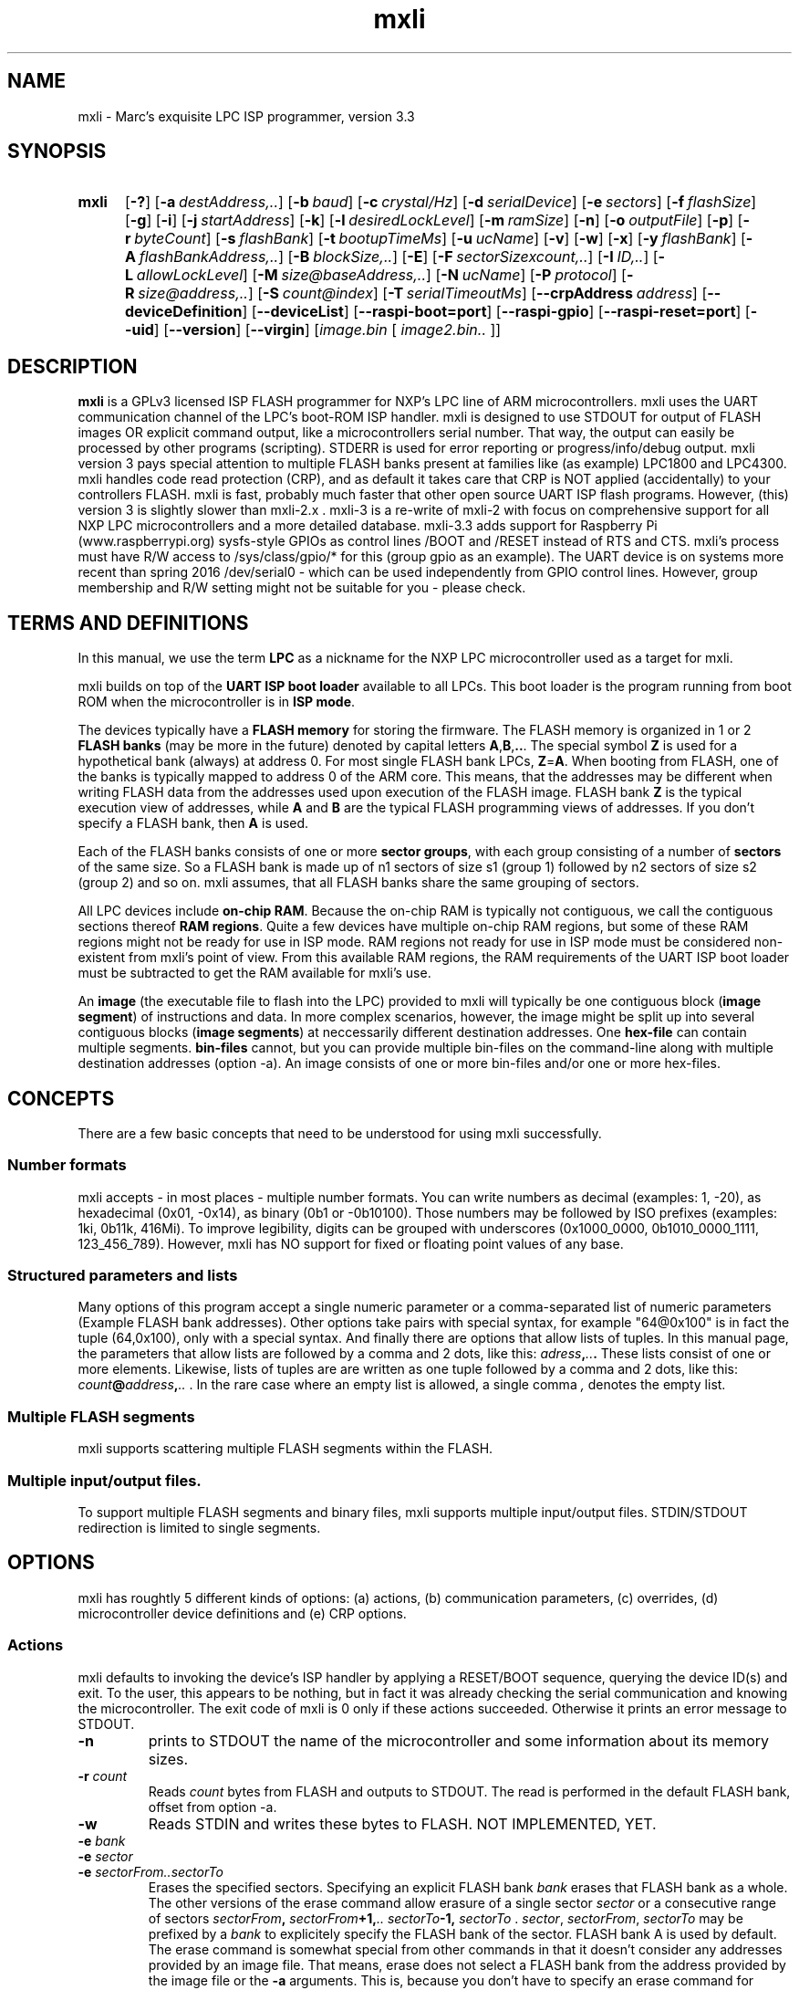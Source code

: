 .TH mxli 1
.SH NAME
mxli - Marc's exquisite LPC ISP programmer, version 3.3
.\"--------------------------------------------------------------------------------------------------------------------------------------------
.SH SYNOPSIS
.SY mxli
.OP \-?
.OP \-a destAddress,..
.OP \-b baud
.OP \-c crystal/Hz
.OP \-d serialDevice
.OP \-e sectors
.OP \-f flashSize
.OP \-g
.OP \-i
.OP \-j startAddress
.OP \-k
.OP \-l desiredLockLevel
.OP \-m ramSize
.OP \-n
.OP \-o outputFile
.OP \-p
.OP \-r byteCount
.OP \-s flashBank
.OP \-t bootupTimeMs
.OP \-u ucName
.OP \-v
.OP \-w
.OP \-x
.OP \-y flashBank
.OP \-A flashBankAddress,..
.OP \-B blockSize,..
.\".OP \-C crpOffset
.OP \-E
.OP \-F sectorSizexcount,..
.OP \-I ID,..
.OP \-L allowLockLevel
.OP \-M size@baseAddress,..
.OP \-N ucName
.OP \-P protocol
.OP \-R size@address,..
.OP \-S count@index
.OP \-T serialTimeoutMs
.OP \-\-crpAddress address
.OP \-\-deviceDefinition
.OP \-\-deviceList
.OP \-\-raspi-boot=port
.OP \-\-raspi-gpio
.OP \-\-raspi-reset=port
.OP \-\-uid
.OP \-\-version
.OP \-\-virgin
.RI [ "image.bin " [ " image2.bin.. "] "" ]
.YS
.\"--------------------------------------------------------------------------------------------------------------------------------------------
.SH DESCRIPTION
.B mxli
is a GPLv3 licensed ISP FLASH programmer for NXP's LPC line of ARM microcontrollers.
mxli uses the UART communication channel of the LPC's boot-ROM ISP handler.
mxli is designed to use STDOUT for output of FLASH images OR explicit command output, like a microcontrollers serial number. That way, the
output can easily be processed by other programs (scripting). STDERR is used for error reporting or progress/info/debug output.
mxli version 3 pays special attention to multiple FLASH banks present at families like (as example) LPC1800 and LPC4300.
mxli handles code read protection (CRP), and as default it takes care that CRP is NOT applied (accidentally) to your controllers FLASH.
mxli is fast, probably much faster that other open source UART ISP flash programs. However, (this) version 3 is slightly slower than mxli-2.x .
mxli-3 is a re-write of mxli-2 with focus on comprehensive support for all NXP LPC microcontrollers and a more detailed database.
mxli-3.3 adds support for Raspberry Pi (www.raspberrypi.org) sysfs-style GPIOs as control lines /BOOT and /RESET instead of RTS and CTS. mxli's
process must have R/W access to /sys/class/gpio/* for this (group gpio as an example). The UART device is on systems more recent than spring
2016 /dev/serial0 - which can be used independently from GPIO control lines. However, group membership and R/W setting might not be suitable for
you - please check.
.\"--------------------------------------------------------------------------------------------------------------------------------------------
.SH TERMS AND DEFINITIONS
In this manual, we use the term
.B LPC
as a nickname for the NXP LPC microcontroller used as a target for mxli.

mxli builds on top of the
.B UART ISP boot loader
available to all LPCs. This boot loader is the program running from boot ROM when the microcontroller is in
.BR "ISP mode" .

The devices typically have a
.B FLASH memory
for storing the firmware.
The FLASH memory is organized in 1 or 2
.B FLASH banks
(may be more in the future) denoted by capital letters
.BR A , B , .. .
The special symbol
.B Z
is used for a hypothetical bank (always) at address 0. For most single FLASH bank LPCs,
.BR Z = A .
When booting from FLASH, one of the banks is typically mapped to address 0 of the ARM core. This means, that the addresses may be
different when writing FLASH data from the addresses used upon execution of the FLASH image. FLASH bank
.B Z
is the typical execution view of addresses, while
.BR A " and " B
are the typical FLASH programming views of addresses. If you don't specify a FLASH bank, then
.B A
is used.

Each of the FLASH banks consists of one or more
.BR "sector groups" ,
with each group consisting of a number of
.B sectors
of the same size. So a FLASH bank is made up of n1 sectors of size s1 (group 1) followed by n2 sectors of size s2 (group 2) and so on.
mxli assumes, that all FLASH banks share the same grouping of sectors.

All LPC devices include
.BR "on-chip RAM" .
Because the on-chip RAM is typically not contiguous, we call the contiguous sections thereof
.BR "RAM regions".
Quite a few devices have multiple on-chip RAM regions, but some of these RAM regions might not be ready for use in ISP mode.
RAM regions not ready for use in ISP mode must be considered non-existent from mxli's point of view. From this available RAM regions, the
RAM requirements of the UART ISP boot loader must be subtracted to get the RAM available for mxli's use.

An
.B image
(the executable file to flash into the LPC) provided to mxli will typically be one contiguous block 
.RB ( "image segment" )
of instructions and data. In more complex scenarios, however, the image might be split up into several contiguous blocks
.RB ( "image segments" )
at neccessarily different destination addresses. One
.B hex-file
can contain multiple segments.
.B bin-files
cannot, but you can provide multiple bin-files on the command-line along with multiple destination addresses (option -a). An image consists
of one or more bin-files and/or one or more hex-files.

.\"--------------------------------------------------------------------------------------------------------------------------------------------
.SH CONCEPTS
There are a few basic concepts that need to be understood for using mxli successfully.
.SS Number formats
mxli accepts - in most places - multiple number formats. You can write numbers as decimal (examples: 1, -20), as hexadecimal (0x01, -0x14), as
binary (0b1 or -0b10100). Those numbers may be followed by ISO prefixes (examples: 1ki, 0b11k, 416Mi). To improve legibility, digits can be
grouped with underscores (0x1000_0000, 0b1010_0000_1111, 123_456_789).
However, mxli has NO support for fixed or floating point values of any base.
.SS Structured parameters and lists
Many options of this program accept a single numeric parameter or a comma-separated list of numeric parameters (Example FLASH bank addresses).
Other options take pairs with special syntax, for example "64@0x100" is in fact the tuple (64,0x100), only with a special syntax. And finally
there are options that allow lists of tuples. In this manual page, the parameters that allow lists are followed by a comma and 2 dots, like this:
.IB adress , .. .
These lists consist of one or more elements. Likewise, lists of tuples are are written as one tuple followed by a comma and 2 dots, like this:
.IB count @ address , ..
.RI "."
In the rare case where an empty list is allowed, a single comma
.IR " , " denotes
the empty list.
.SS Multiple FLASH segments
mxli supports scattering multiple FLASH segments within the FLASH.
.SS Multiple input/output files.
To support multiple FLASH segments and binary files, mxli supports multiple input/output files. STDIN/STDOUT redirection is limited to single
segments.

.\"--------------------------------------------------------------------------------------------------------------------------------------------
.SH OPTIONS
mxli has roughtly 5 different kinds of options: (a) actions, (b) communication parameters, (c) overrides, (d) microcontroller device definitions
and (e) CRP options.
.SS Actions
mxli defaults to invoking the device's ISP handler by applying a RESET/BOOT sequence, querying the device ID(s) and exit. To the user, this
appears to be nothing, but in fact it was already checking the serial communication and knowing the microcontroller. The exit code of mxli is 0
only if these actions succeeded. Otherwise it prints an error message to STDOUT.
.TP
.B \-n
prints to STDOUT the name of the microcontroller and some information about its memory sizes.
.TP
.BI "\-r " count
Reads
.I count
bytes from FLASH and outputs to STDOUT. The read is performed in the default FLASH bank, offset from option -a.
.TP
.BI \-w
Reads STDIN and writes these bytes to FLASH. NOT IMPLEMENTED, YET.
.TP
.\" .B \-e ALL
.\" .TQ
.BI "\-e " bank
.TQ
.BI "\-e " sector
.TQ
.BI "\-e " "sectorFrom..sectorTo"
Erases the specified sectors.
.\".B ALL
.\"erases all sectors of all banks of the FLASH.
Specifying an explicit FLASH bank
.I bank
erases that FLASH bank as a whole.
The other versions of the erase command allow erasure of a single sector
.I sector
or a consecutive range of sectors
.IB sectorFrom ", " sectorFrom "+1," ".. sectorTo" "-1, " sectorTo 
.RI .
.IR "sector" , " sectorFrom" , " sectorTo"
may be prefixed by a
.IB bank
to explicitely specify the FLASH bank of the sector. FLASH bank A is used by default.
The erase command is somewhat special from other commands in that it doesn't consider any addresses provided by an image file. That means, erase
does not select a FLASH bank from the address provided by the image file or the
.B -a
arguments. This is, because you don't have to specify an erase command for writing an image - mxli takes care to erase the affected sectors
in advance.
As an example, if you want to erase sectors 3 to 5 of FLASH bank B, you have to specify -e B3..B5 .
.TP
.BI "\-s " bank
Sets the active FLASH bank to
.IR bank .
This is supported for multi-FLASH-bank controllers only. The ISP command used for such controllers (e.q. LPC4300) clashes with the checksum
command available on other controllers (e.g. LPC800), so don't use it if it's not needed.
.TP
.BI \-p
Probes baud rates for communication and outputs successful tries to STDOUT. The output can be used as command-line parameters for mxli, i.e.
the output is one set of communication parameter command-line options per line of output with the first line being the highest baud rate.
.TP
.BI \-i
Prints detailed human-readable member info to STDOUT.
.TP
.BI \-k
Prints the boot code version number (like: 13.4) to STDOUT.
.TP
.BI \-x
Executes the code in FLASH by applying a RESET sequence as a final action of the program.
.TP
.BI \-Q
mxli does not perform IO but quits before performing communication. This switch is included for querying mxli's database quickly and even
without an LPC controller connected. Commands requiring IO are ignored without error. Please note, that 'mxli -iQ' is not a very
intelligent invokation of mxli, but maybe 'mxli --deviceList -iQ' or 'mxli -iQu LPC4357' are.
.\" .TP
.\" .BI "\-j " address
.\" .TQ
.\" .BI "\-j LMA"
.\" .TQ
.\" .BI "\-j LMA+1"
.\" Executes the code in FLASH by jumping to the provided address. If
.\" .I address
.\" is even, then execution starts in ARM mode, otherwise THUMB mode is selected. Beware the lacking hardware RESET when using this command.
.\" Also note, that (a) Cortex-M cores don't have instructions at the beginning of FLASH, but a vector table and (b) stack pointer initialization is NOT
.\" performed by this command.
.TP
.BI "\-\-deviceList"
Prints out all compiled in devices' names.
.TP
.BI "\-\-deviceDefinition"
Prints the selected device's command-line definition. This is useful if you want to derive your own device definition (for an unsupported device) and
you want to start from an existing one known to mxli.
.TP
.BI "\-\-uid"
Prints out the unique device serial number, if supported by the device.

.SS Communication parameters

.TP
.BI "\-b " baud
Sets the communication baud rate to
.IB baud .

.TP
.BI "\-c " frequency
The ISP boot loader needs to know what crystal frequency is used.
.I frequency
is measured in Hz here.

.TP
.BI "\-d " device
This option changes the communication device to
.IB device .
The default is
.BR /dev/ttyUSB0 .

.TP
.BI "\-t " bootupTimeMs
This option sets the time mxli waits after de-asserting RESET before it starts to communicate with the LPC. This time depends on your target
board. The default is 300 (ms).

.TP
.BI "\-E"
This option enables echoing of requests by the LPC. This reduces transmission speed but can improve reliability of communication for some
devices, because this implements a simple flow control mechanism. The default is OFF.

.TP
.BI "\-T " timeoutMs
This option sets the maximum time mxli waits for an expected character/byte to arrive. After that time, mxli considers the communication line
broken and terminates with an error. Don't set this to small values without a real need. Some operations of the UART ISP handler are delayed
by design (like flash erase) and the LPC does not respond until completion of the operation. The default value is 500 (ms).

.SS Overrides
Override parameters are used to change existing microcontroller configurations easily. Most LPC microcontroller family members are quite
similar and differ mainly in FLASH memory and SRAM size(s). This is, where override parameters come in handy. Override parameters are
supposed to be used in conjuction with wildcard microcontroller names. Override parameters are lowercase single character options.
.TP
.BI "\-f " flashSize
This option changes the size of one FLASH memory bank to
.IB flashSize .

.TP
.BI "\-m " ramSize ,..
Changes the size(s) of the RAM regions available in the microcontroller.

.TP
.BI "\-u " name
Forces the use of the microcontroller definition of the device named
.I name
instead of the probed device.
.I name
may be quoted on the command line for those device names containing spaces.

.TP
.BI "\-y " flashBank
Changes the FLASH bank to use as destination. This has the effect of adding the base address of FLASH bank
.I "flashBank "
to all addresses provided by the image file. Specifying
.B Z
as FLASH bank treats your addresses as absolute addresses. If unspecified, this option defaults to
.BR A .

.SS Microcontroller device definitions
The possibility to define a new microcontroller device's programming parameters on-the-fly has been present from the very first version
of mxli.
Since NXP's LPC families keep growing fast you almost inevitably end up with a device on your table that is not yet supported by mxli's
compiled-in device table. You may have a new member of a known family or even a member of an entirely new LPC family. In the first case,
you most probably will be able to flash that device by forcing some known member of the family and using override options for FLASH size
and/or RAM size. In the second case, you probably have to define the device's memories and IDs from scratch. Provided you're not after the
very last bit of performance while flashing the device, you don't need to specify the most accurate description of the new device. It is
sufficient to specify a minimum description suitable to perform flashing at reasonable speed. To be more precise: it will most probably
do the job to specify the first RAM region of the device and the first FLASH bank and its sector layout, the checksum location and the
ISP protocol. You can easily put the new device definition into the variable MXLI_PARAMETERS or write a wrapper (shell-)script for mxli
that puts the definition on mxli's command line.

.TP
.BI "\-A " flashBankAddress , ..
The LPC families LPC1800 and LPC4300 (at least) have multiple FLASH banks, numbered A,B,C.. . All FLASH banks share the same sector layout
- which is defined by the -F option. Each element of the list provided to this option defines the base address
.I flashBankAddress
of one of the available FLASH banks. The number of the elements and their position in the list define the number of available FLASH banks
as well as their numbering. As an example, LPC4357 FLASH banks A and B are defined as follows: -A 0x1A000000,0x1B000000 . Another
interesting example might be the LPC4370 (FLASH-less part) definition: -A, with the single comma indicating the zero-elements list. If
omitted, this option defaults to -A 0 (one bank at address 0).

.TP
.BI "-B " blockSize , ..
Defines the allowed 'Copy RAM to FLASH' transfer size(s). This size defines the granularity of FLASH write operations. Typically 4 different
sizes are allowed for a given LPC family, most frequently -B 256,512,1024,4096. If unspecified, this option defaults to -B 1024.

.\".TP
.\".BI "\-C " crpOffset
.\"This option specifies the offset of the code read protection (CRP) word within each (active) FLASH bank. So far, this has always been 0x2FC
.\"- the default.
.\"
.TP
.BI "\-F " "sectorSize" x "count" , ..
The LPC FLASHs consist of multiple groups of sectors. All sectors of a given group of
.I count
sectors share the same sector size
.IR sectorSize .
Different groups use different sector sizes. Each group of sectors is defined by one element of the list provided to this option.
The tuple operator is the letter 'x' with the meaning of 'times'.
As an example (LPC17xx Family FLASH definition): -F 4096x16,32kix14 means: 16 sectors of 4kiB followed by 14 sectors of 32kiB.

.TP
.BI "\-I " ID ,..
Every LPC controller can be identified by its device IDs. Unfortunately, one or two device IDs are used, depending on the family.
.B mxli
uses its compiled-in database to (try to) determine from the first ID whether or not a second ID is supposed to be read. Of course, the
entry provided with this option is considered by
.BR mxli ,
too. Each ID is defined by one element of the list of IDs provided to this options. However, there's more to IDs than exact matches.
Some parts of the IDs have to be disregarded. So in fact, the values provided to this option are values and bit masks. The values
can be written in hexadecimal 0x... or binary 0b.... and every upper-case 'X' means don't care (nibble or bit respectively). Furthermore
leading Xes may be omitted, but NOT leading zeros. Decimal values are permitted, too, but these do not allow don't care bits.
As an example the LPC4353 ID definition looks like this: -I0xA001C830,0xXXXXXX44 .
Or else: -I0xA001C830,0x44

.TP
.BI "\-M " "size" @ "baseAddress" , ..
LPC microcontrollers can have up to 6 on-chip RAM regions (at least). Not every RAM region is powered up at ISP handler time. Please provide
only those RAM regions, that are functional at that time. Every RAM region has a base address
.I baseAddress
and a size
.IR size .
Each RAM region is defined by one element of the list provided to this option. The tuple operator is the @-sign with the meaning of 'at
base address'.
As an example (LPC810 RAM definition) -M 1024@0x10000000, means: one RAM region starting at 0x10000000 with a total size of 1kiB. The
trailing comma is not a typo, nor is it required - it's as optional as commas are in 'C' initializer lists.

.TP
.BI "\-N " name
This option specifies the name of the LPC controller. There's no limitation on characters used.

.TP
.BI "\-P UUENCODE"
.TQ
.BI "\-P BINARY"
This option selects the data transmission protocol used by the ISP handler. To my knowledge this is always
.B UUENCODE
with the single exceptions of the LPC800 family that uses the
.B BINARY
transmission protocol. Default: UUENCODE .

.TP
.BI "\-R " size @ address , ..
The ISP handler needs some RAM regions for its own purposes. This RAM - of course - cannot be used by
.B mxli
for temporary storage. Every such RAM region has a size
.I size
and a base address
.IR address .
For a positive value of
.I size
the area used by the ISP handler is
.IB address , "address+1" ,.. "address+size-1"
.RI .
If
.I size
is negative, then
.I address
must match one of the RAM regions defined by the -M option and the area used by the ISP handler is counted from the top of the RAM region
downwards (like a stack usage, coincidently :) .
Each RAM region used by the ISP handler is defined by one element of the list provided to this option. 
As an example, LPC213x ISP handlers required the following definition -R 0xE0@0x40000120,-0x120@0x40000000, meaning: ISP handler
uses RAM from 0x40000120 (including) up to 0x40000200 (excluding) and the top 32+256 bytes of the same RAM region, which depends on the
total RAM available. If unspecified, this option defaults to 0x270 bytes from the bottom of first RAM region and (-)0x120 bytes from top of
it.

.TP
.BI "\-S " count @ dstIndex
This option defines that the first
.I count
entries of the vector table within a FLASH bank are used for calculating a checksum and that the
destination place for storing the negated checksum is
.IR dstIndex .
The sum is calculated from 32-bit accesses to the addresses 0 ..
.RI ( count "-1)*4"
(including). However, if
.I dstIndex
lies inside the checked range, then it is excluded from the calculation. The ISP boot loader uses such a checksum as critereon for valid
code in the FLASH. Typically the ISP boot loader checks the first 8 vectors. On ARM7 LPCs the (negated) checksum is put into the unused
vector entry index 5. On Cortex-M processors, vector entry index 7 is used for the (negated) checksum, typically.
As an example the LPC800 checksum calculation is defined by -S8@7 while LPC2100 checksum calculation -S8@5 is used.
Default: -S8@7 (Cortex-M).

.\"--------------------------------------------------------------------------------------------------------------------------------------------
.SS CRP options
CRP (code read protection) is a feature of LPC controllers to restrict read access to the FLASH memory in order to protect the intellectual
property of the firmware creator or to change the possible use of some ISP-related controller pins. While it it unlikely, that someone
accidentally ends up in an unwanted CRP level it is pretty likely that someone using CRP ends up in an unwanted level of CRP. mxli tries to
minimize the chance of locking up an LPC controller unintentionally. Therefore mxli supports downgrading of CRP levels, which can be used to
verify the firmware to work properly before enabling the final CRP level. Furthermore, mxli's default maximum CRP level is 0 - NO CRP - and
mxli verifies every image for that. If you intend to use CRP you really have to consult the LPC's user manual about that. CRP is controlled
by a single 4-byte word at (typically) address 0x2FC inside the FLASH bank. mxli checks for CRP in every FLASH bank it writes.
Therefore, any image containing that address contains at least one image CRP
level (most probably CRP level 0). The user may wish to use that level or the user may wish to set a level different from this.
.\"The CRP word address can be changed by option -C of the microcontroller device definition.
CRP level 3 and NO_ISP mode (CRP level 4 in mxli's numbering)
effectively disable ISP entry requested by activating the /BOOT pin at reset. To enable these CRP levels, you need both options, -l and -L and
the arguments provided must match each other and the image CRP level or mxli will refuse to apply the CRP level. An LPC put into CRP level 3
or 4 can only be re-programmed if the program inside the FLASH invokes the ISP handler or erases the FLASH.
.TP
.BI "\-L " allowLevel
This sets the maximum allowed CRP level to
.IR allowLevel .
The default is 0 - CRP disabled.

WARNING: Do not provide an
.IR allowLevel
greater than 2
.BR "unless you are absolutely sure about what you're doing" .
.TP
.BI "\-l " setLevel
This requests to use
.RI "CRP level " setLevel
instead of the CRP level of the image. The level must be allowed before. This option defaults to -1 (unset) and this translates into: if
the image CRP level is 0 or withing the allowed range of CRP levels and CRP level <=2 then keep the CRP word.
.TP
.BI "\-\-crpAddress=" crpAddress
This changes the address of the CRP word relative to the FLASH bank origin. This option is an override option and its purpose is mainly
for testing mxli's CRP mechanisms. Default: 0x2FC. Beware: changing this value effectively disables mxli's CRP handling.

.\"--------------------------------------------------------------------------------------------------------------------------------------------
.SS Other options
.TP
.BI "\-?"
Prints a short help.
.TP
.BI "\-a " address , ..
This changes the FLASH-bank relative target address of the FLASH image.
.IB address , ..
may be one address for one image segment or a list of addresses for multiple image files. 
This option applies to both bin-files and hex-files. For hex-files, one address applies to one hex-file, not one address to one segment
of a hex-file.
If unspecified, the address defaults to 0 for all image files and hence image segments.
.TP
.BI "\-g"
Enables maximum debugging output.
.TP
.BI "\-v"
Verbose: print progress to stderr.
.TP
.BI "\-G " level
Sets the debug level to values between -1 (silent), 0 (normal), 1 (progress: -v), 2 (info: -V) 3 (debug: -g).
.TP
.BI "\-\-raspi-boot"
Sets the Raspberry Pi GPIO port number used as (active low) boot enable for the LPC. Default: 18.
.TP
.BI "\-\-raspi-gpio"
Enables Raspberry Pi GPIOs for /BOOT and /RESET of the LPC.
.TP
.BI "\-\-raspi-reset"
Sets the Raspberry Pi GPIO port number used as (active low) /RESET for the LPC. Default: 17.
.TP
.BI "\-\-version"
Prints mxli's version number as mxli-m.n with m and n as natural numbers (of 1 or 2 digits), like for example: mxli-3.0 .
.TP
.BI "\-\-virgin"
mxli does not use the compiled-in data base, i.e. does not know any device.
.\"--------------------------------------------------------------------------------------------------------------------------------------------
.SH USING mxli
.B mxli
can only communicate with the LPC controller if that one is in ISP mode. In order to enter ISP mode the current program in FLASH must invoke
the IAP call 'reinvokeISP' or you must hand over control to the ISP code at boot-up. The ISP mode becomes active if either no valid FLASH
image is present or if device specific pins are pulled low. For example a LPC812 with PIO0_12 (called /BOOT) pulled LOW at RESET
enters ISP mode. Many development boards allow control of the signals /RESET and /BOOT over the serial port and probably you have to set jumpers
for this to work.
.B mxli
works best with serial port control of /RESET and /BOOT. It uses DTR as /RESET signal and RTS as /BOOT. Some development boards don't provide
control over these signal or provide one of them only. These boards typically have buttons to enable /RESET or /BOOT. To enter ISP mode press
and hold /BOOT then press and release /RESET and finally release /BOOT.

It should be noted, that that code read protection can prevent entering ISP mode through /RESET and /BOOT.
.\"--------------------------------------------------------------------------------------------------------------------------------------------
.SH ENVIRONMENT
mxli puts the contents of the environment variable
.B MXLI_PARAMETERS
in front of the command line parameters as if it was typed on the command line. This allows putting the user's favourite options into login
script. Typical examples are: the option -v (verbose), changing the baud rate (-b 230400) or communication device (-d /dev/ttyUSB1).
.\"--------------------------------------------------------------------------------------------------------------------------------------------
.SH FILES
mxli does not use any configuration file(s) so far.
.\"--------------------------------------------------------------------------------------------------------------------------------------------
.SH EXAMPLES
The first invokation of mxli I would suggest is:

$ mxli -n

This identifies the microcontroller connected, if everything works fine. If that doesn't work then your
RESET/BSL logic/settings don't work or you have to choose a communication device other than the default /dev/ttyUSB0. Look at
your board's schematic or manual how to put the correct jumper settings or what button to press for entering ISP mode.

Once you got basic communication running, you can flash a known device like this (assuming, you have to use /dev/ttyUSB1):

$ mxli -d/dev/ttyUSB1 yourProgram.hex

Once this works, you might want to get better performance. Use the switch
.B \-q
and raise the baud rate, if possible:

$ mxli -q -b 230400 -d /dev/ttyUSB1

OK. Now let's read back the image. You have to specify the amount of data to read, let's assume 4kiB. And let's assume the communication
device is the default one.

$ mxli -r 4ki > image.bin

Oh, yes, mxli writes binary images only. That could be improved...

How does a command line look like, that defines a rather complex microcontroller, let's say LPC4357, and puts an image into flash bank
selected by the hex-image's (first) destination address and enables that flash bank ?

$ mxli -N LPC4357 -F8kix8,64kix7 -B1024,4096 -A0x1A000000,0x1B000000 -M32ki@0x10000000,40ki@0x10080000 -I0xA001C830,0xXXXXXX00 \\
  -R0x200@0x1008000,-288@0x10000000 -S8@7 -yZ yourProgram.hex

Translation: Name of the device is LPC4357. Every FLASH bank consists of 8 sectors of 8kiB, followed by 7 sectors of size 64kiB.
FLASH may be accessed in 1024byte or 4096byte units.
There are two FLASH banks, the first at address 0x1A000000, the second at address 0x1B000000. LPC4357 has 32kiB RAM at address
0x10000000 and 40kiB RAM at address 0x10080000. The ISP handler uses the RAM area 0x10080000..0x100801FF and the top 256+32 bytes of this
40kiB RAM area. The device ID of LPC4357 is two IDs in reality, namely 0xA001C830 and the lower 8 bits
of the second ID must be 0. LPC4357 valid code critereon is: sum of the first 8 vector table entries is zero.
mxli uses table entry 7 for adjusting the checksum. Selection of (virtual) FLASH bank Z causes the hex file's addresses to be treated as
absolute values, rather than FLASH-bank (A as default) relative values.
.\"--------------------------------------------------------------------------------------------------------------------------------------------
.SH SUPPORTED DEVICES
.B mxli
supports (by compiled-in tables) the following families of NXP's portfolio: LPC800, LPC1100, LPC1200, LPC1300, LPC1500, LPC1700, LPC2100,
LPC2300, LPC4300, LPC54100. Other families should be supported by mxli's command-line device definition feature.
.\"--------------------------------------------------------------------------------------------------------------------------------------------
.SH BUGS
There seems to be a bug in the Intel-hex converter, leading to a segmentation fault. Need to fix this.
The source code of mxli can easily be ported to closed source operating systems like M$ Widows or McO$.
.\"--------------------------------------------------------------------------------------------------------------------------------------------
.SH AVAILABILITY
mxli is currently available for Linux / *nix Platforms for compilation with GNU C Compiler (gcc). mxli is written in gnu99 dialect
(-std=gnu99) and compilation tested with gcc-4.9.4. In the author's opinion, the Raspberry Pi 2/3 is a pretty development platform for LPC
controllers and therefore mxli is tested on a Raspberry NOOBS (Debian) with LPC programming through the Pi's GPIO and UART.
mxli-3 can be ported to freestanding environments to implement hand-held UART ISP FLASH programmers.
The latest version of mxli can be downloaded from www.windscooting.com/softy/mxli.html .
.\"--------------------------------------------------------------------------------------------------------------------------------------------
.SH AUTHORS
Copyright Marc Prager (marc @ windscooting.com / marc.prager @ infitec.net), 2011-2014,2017
.\"--------------------------------------------------------------------------------------------------------------------------------------------
.SH SEE ALSO
lpcprog of lpctools, lpc21isp

